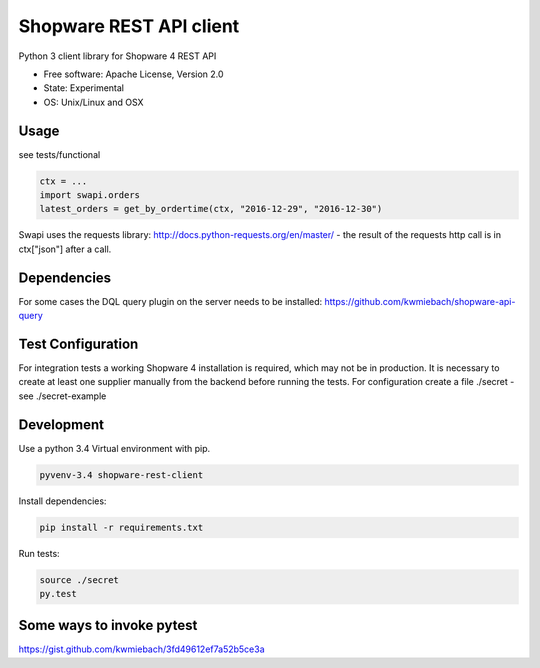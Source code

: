 ===============================
Shopware REST API client 
===============================

.. image:: https://img.shields.io/travis/hbsdev/shopware-rest-client.svg
        :target: https://travis-ci.org/hbsdev/shopware-rest-client

Python 3 client library for Shopware 4 REST API

* Free software: Apache License, Version 2.0
* State: Experimental
* OS: Unix/Linux and OSX

Usage
-----

see tests/functional

.. code::

    ctx = ...
    import swapi.orders
    latest_orders = get_by_ordertime(ctx, "2016-12-29", "2016-12-30")

Swapi uses the requests library: http://docs.python-requests.org/en/master/ - the result of the requests http call is in ctx["json"] after a call.

Dependencies
------------

For some cases the DQL query plugin on the server needs to be installed: https://github.com/kwmiebach/shopware-api-query


Test Configuration
------------------

For integration tests a working Shopware 4 installation is required, which may not be in production.
It is necessary to create at least one supplier manually from the backend before running the tests.
For configuration create a file ./secret -
see ./secret-example

Development
-----------

Use a python 3.4 Virtual environment with pip.

.. code::
 
  pyvenv-3.4 shopware-rest-client

Install dependencies: 

.. code::

  pip install -r requirements.txt

Run tests:

.. code::

  source ./secret
  py.test

Some ways to invoke pytest
--------------------------

https://gist.github.com/kwmiebach/3fd49612ef7a52b5ce3a
